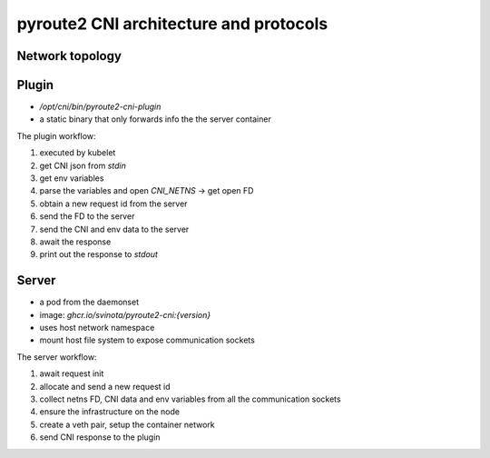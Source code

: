 .. architecture:

pyroute2 CNI architecture and protocols
=======================================

Network topology
----------------

.. aafig::
   :scale: 80
   :textual:

    +------------+           +------------+
    |   enp1s0   |           |  `vrf-X`   |
    +------------+           +------------+
           ^                        ^
           | `link`                 | `master`
           o                        o
    +------------+  `master` +------------+
    |   `vxlan-X`|o--------->|  `br-X`    |
    +------------+           +------------+
                                    ^
                                    | `master`
                                    o
                             +------------+
                             |  `veth`    |
                             +------+-----+
                                    |
                          -         |        -
                         /          |         \
                        |    +------+-----+    |
                        |    |  `peer`    |    |
                        |    +------------+    +- container netns
                        |                      |
                        |                      |
                         \                    /
                          -                  -

Plugin
------

* `/opt/cni/bin/pyroute2-cni-plugin`
* a static binary that only forwards info the the server container

The plugin workflow:

1. executed by kubelet
2. get CNI json from `stdin`
3. get env variables
4. parse the variables and open `CNI_NETNS` → get open FD
5. obtain a new request id from the server
6. send the FD to the server
7. send the CNI and env data to the server
8. await the response
9. print out the response to `stdout`

Server
------

* a pod from the daemonset
* image:  `ghcr.io/svinota/pyroute2-cni:{version}`
* uses host network namespace
* mount host file system to expose communication sockets

The server workflow:

1. await request init
2. allocate and send a new request id
3. collect netns FD, CNI data and env variables from all the communication sockets
4. ensure the infrastructure on the node
5. create a veth pair, setup the container network
6. send CNI response to the plugin

.. aafig::
   :scale: 80
   :textual:

    kubelet                plugin                server
      o                     o                     o
      | `CNI_COMMAND: ADD`  |                     |
      +-------------------->|                     |
      |   json, env dict    |    request init     |
      |                     +-------------------->|    via `socket_path_api`
      |                     |                     |
      |                     |   get request id    |
      |                     |<--------------------+
      |                     |                     |
      |                     |   send netns data   |
      |                     +-------------------->|    via `socket_path_fd`
      |                     | \                   |
      |                     |  +-o request id     |
      |                     |  +-o open netns FD  |
      |                     |                     |
      |                     |                     |
      |                     |   send CNI data     |
      |                     +-------------------->|    via `socket_path_api`
      |                     | \                   |
      |                     |  +-o `request id`   |
      |                     |  +-o `CNI data`     |
      |                     |  +-o `env dict`     |
      |                     |                     |
      |                     |                     |  - - - - - -  `request ready`
      |                     |                     |
      |                     |                     |    `await setup_container_network()`
      |                     |                     |
      |                     |                     |     1. `ensure firewall`
      |                     |                     |     2. `ensure sysctl for VRF, SRv6, ...`
      |                     |                     |     3. `ensure the bridge`
      |                     |                     |     4. `ensure the VRF interface`
      |                     |                     |     5. `ensure the VXLAN interface`
      |                     |                     |     6. `create veth pair, setup the peer`
      |                     |                     |     7. `allocate and setup the address`
      |                     |   get CNI data      |
      |                     |<--------------------+
      |   `json to stdout`  |                     |
      |<--------------------+                     |
      |                     |                     |
      v                     v                     v
